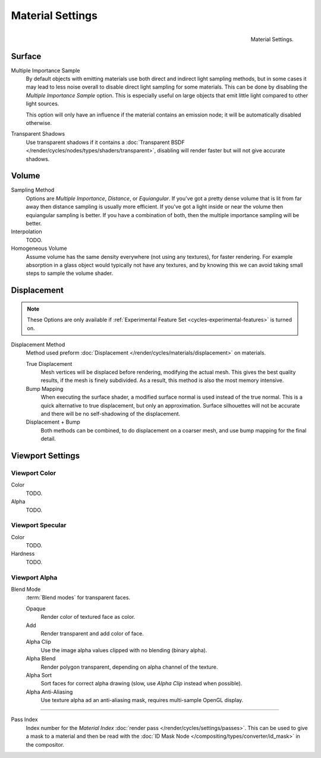 .. _render-cycles-integrator-material_settings:

*****************
Material Settings
*****************

.. figure:: /images/cycles_materials_settings.png
   :align: right

   Material Settings.


Surface
=======

Multiple Importance Sample
   By default objects with emitting materials use both direct and indirect light sampling methods,
   but in some cases it may lead to less noise overall to disable direct light sampling for some materials.
   This can be done by disabling the *Multiple Importance Sample* option.
   This is especially useful on large objects that emit little light compared to other light sources.

   This option will only have an influence if the material contains an emission node;
   it will be automatically disabled otherwise.

Transparent Shadows
   Use transparent shadows if it contains a :doc:`Transparent BSDF </render/cycles/nodes/types/shaders/transparent>`,
   disabling will render faster but will not give accurate shadows.


Volume
======

Sampling Method
   Options are *Multiple Importance*, *Distance*, or *Equiangular*.
   If you've got a pretty dense volume that is lit from far away then distance sampling is usually more efficient.
   If you've got a light inside or near the volume then equiangular sampling is better.
   If you have a combination of both, then the multiple importance sampling will be better.

Interpolation
   TODO.

Homogeneous Volume
   Assume volume has the same density everywhere (not using any textures), for faster rendering.
   For example absorption in a glass object would typically not have any textures,
   and by knowing this we can avoid taking small steps to sample the volume shader.


.. _cycles-materials-settings-displace:

Displacement
============

.. note::

   These Options are only available if :ref:`Experimental Feature Set <cycles-experimental-features>` is turned on.


Displacement Method
   Method used preform :doc:`Displacement </render/cycles/materials/displacement>` on materials.

   True Displacement
      Mesh vertices will be displaced before rendering, modifying the actual mesh.
      This gives the best quality results, if the mesh is finely subdivided.
      As a result, this method is also the most memory intensive.
   Bump Mapping
      When executing the surface shader, a modified surface normal is used instead of the true normal.
      This is a quick alternative to true displacement, but only an approximation.
      Surface silhouettes will not be accurate and there will be no self-shadowing of the displacement.
   Displacement + Bump
      Both methods can be combined, to do displacement on a coarser mesh,
      and use bump mapping for the final detail.


Viewport Settings
=================

Viewport Color
--------------

Color
   TODO.
Alpha
   TODO.


Viewport Specular
-----------------

Color
   TODO.
Hardness
   TODO.

Viewport Alpha
--------------

Blend Mode
   :term:`Blend modes` for transparent faces.

   Opaque
      Render color of textured face as color.
   Add
      Render transparent and add color of face.
   Alpha Clip
      Use the image alpha values clipped with no blending (binary alpha).
   Alpha Blend
      Render polygon transparent, depending on alpha channel of the texture.
   Alpha Sort
      Sort faces for correct alpha drawing (slow, use *Alpha Clip* instead when possible).
   Alpha Anti-Aliasing
      Use texture alpha ad an anti-aliasing mask, requires multi-sample OpenGL display.

--------------

Pass Index
   Index number for the *Material Index* :doc:`render pass </render/cycles/settings/passes>`.
   This can be used to give a mask to a material and then be read with the
   :doc:`ID Mask Node </compositing/types/converter/id_mask>` in the compositor.
